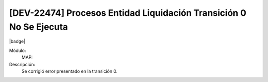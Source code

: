[DEV-22474] Procesos Entidad Liquidación Transición 0 No Se Ejecuta
=====================================================================

|badge|

.. |badge| raw:: html
   
   <span style="background-color: #7c04de; color: white; padding: 4px 8px; border-radius: 4px;">Corrección</span>

Módulo: 
   MAPI

Descripción: 
 Se corrigió error presentado en la transición 0.

.. versionadded:: 10.221.0.0-LTS

